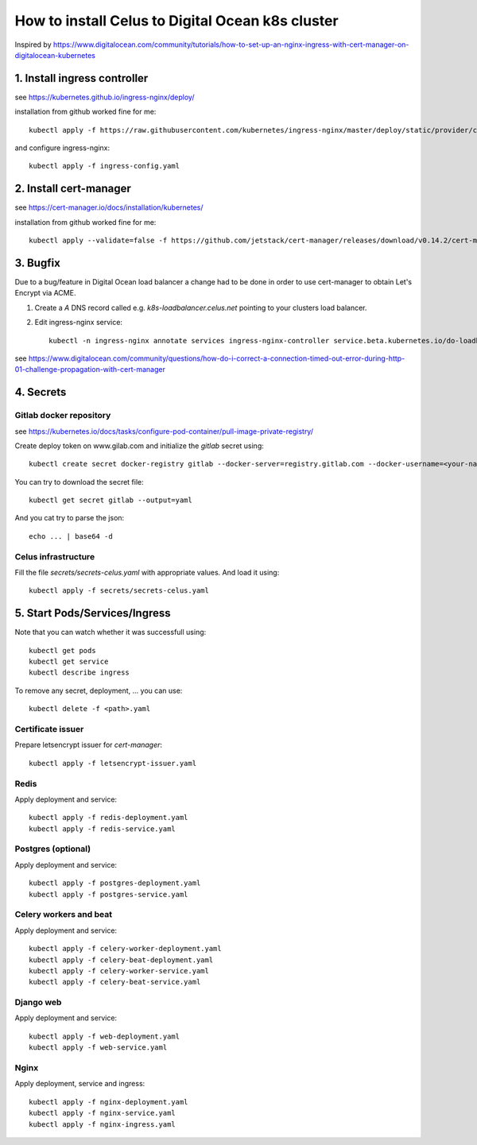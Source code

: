 How to install Celus to Digital Ocean k8s cluster
=================================================

Inspired by https://www.digitalocean.com/community/tutorials/how-to-set-up-an-nginx-ingress-with-cert-manager-on-digitalocean-kubernetes


1. Install ingress controller
#############################

see https://kubernetes.github.io/ingress-nginx/deploy/

installation from github worked fine for me::


    kubectl apply -f https://raw.githubusercontent.com/kubernetes/ingress-nginx/master/deploy/static/provider/cloud/deploy.yaml

and configure ingress-nginx::

    kubectl apply -f ingress-config.yaml


2. Install cert-manager
#######################

see https://cert-manager.io/docs/installation/kubernetes/

installation from github worked fine for me::

    kubectl apply --validate=false -f https://github.com/jetstack/cert-manager/releases/download/v0.14.2/cert-manager.yaml


3. Bugfix
#########
Due to a bug/feature in Digital Ocean load balancer a change had to be done in order to use cert-manager
to obtain Let's Encrypt via ACME.

1) Create a `A` DNS record called e.g. `k8s-loadbalancer.celus.net` pointing to your clusters load balancer.

2) Edit ingress-nginx service::

    kubectl -n ingress-nginx annotate services ingress-nginx-controller service.beta.kubernetes.io/do-loadbalancer-hostname=k8s-loadbalancer.celus.net

see https://www.digitalocean.com/community/questions/how-do-i-correct-a-connection-timed-out-error-during-http-01-challenge-propagation-with-cert-manager


4. Secrets
##########

Gitlab docker repository
------------------------

see https://kubernetes.io/docs/tasks/configure-pod-container/pull-image-private-registry/

Create deploy token on www.gilab.com and initialize the `gitlab` secret using::

    kubectl create secret docker-registry gitlab --docker-server=registry.gitlab.com --docker-username=<your-name> --docker-password=<your-pword> --docker-email=<your-email>

You can try to download the secret file::

    kubectl get secret gitlab --output=yaml

And you cat try to parse the json::

    echo ... | base64 -d


Celus infrastructure
--------------------

Fill the file `secrets/secrets-celus.yaml` with appropriate values. And load it using::


    kubectl apply -f secrets/secrets-celus.yaml


5. Start Pods/Services/Ingress
##############################

Note that you can watch whether it was successfull using::
    
    kubectl get pods
    kubectl get service
    kubectl describe ingress

To remove any secret, deployment, ... you can use::

    kubectl delete -f <path>.yaml

Certificate issuer
------------------

Prepare letsencrypt issuer for `cert-manager`::

    kubectl apply -f letsencrypt-issuer.yaml


Redis
-----

Apply deployment and service::

    kubectl apply -f redis-deployment.yaml
    kubectl apply -f redis-service.yaml

Postgres (optional)
-------------------

Apply deployment and service::

    kubectl apply -f postgres-deployment.yaml
    kubectl apply -f postgres-service.yaml

Celery workers and beat
-----------------------

Apply deployment and service::

    kubectl apply -f celery-worker-deployment.yaml
    kubectl apply -f celery-beat-deployment.yaml
    kubectl apply -f celery-worker-service.yaml
    kubectl apply -f celery-beat-service.yaml

Django web
----------

Apply deployment and service::

    kubectl apply -f web-deployment.yaml
    kubectl apply -f web-service.yaml

Nginx
-----

Apply deployment, service and ingress::

    kubectl apply -f nginx-deployment.yaml
    kubectl apply -f nginx-service.yaml
    kubectl apply -f nginx-ingress.yaml
